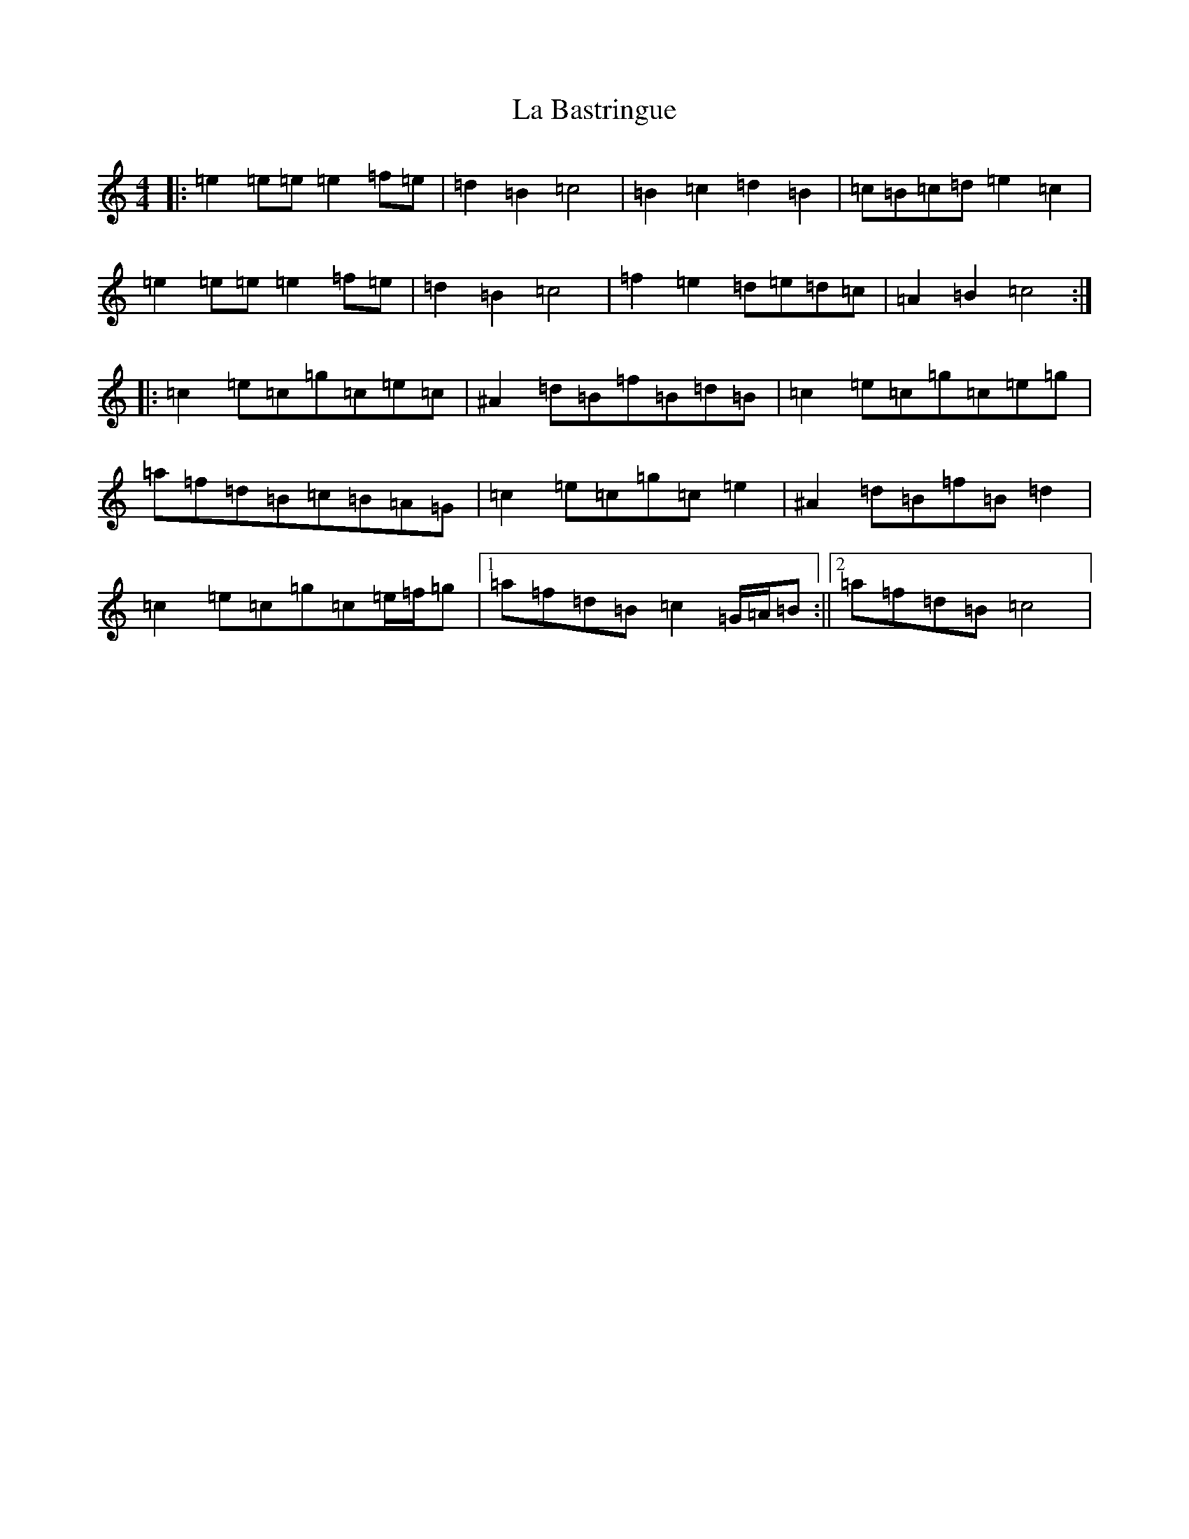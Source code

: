 X: 11728
T: La Bastringue
S: https://thesession.org/tunes/3052#setting24379
Z: D Major
R: reel
M: 4/4
L: 1/8
K: C Major
|:=e2=e=e=e2=f=e|=d2=B2=c4|=B2=c2=d2=B2|=c=B=c=d=e2=c2|=e2=e=e=e2=f=e|=d2=B2=c4|=f2=e2=d=e=d=c|=A2=B2=c4:||:=c2=e=c=g=c=e=c|^A2=d=B=f=B=d=B|=c2=e=c=g=c=e=g|=a=f=d=B=c=B=A=G|=c2=e=c=g=c=e2|^A2=d=B=f=B=d2|=c2=e=c=g=c=e/2=f/2=g|1=a=f=d=B=c2=G/2=A/2=B:||2=a=f=d=B=c4|